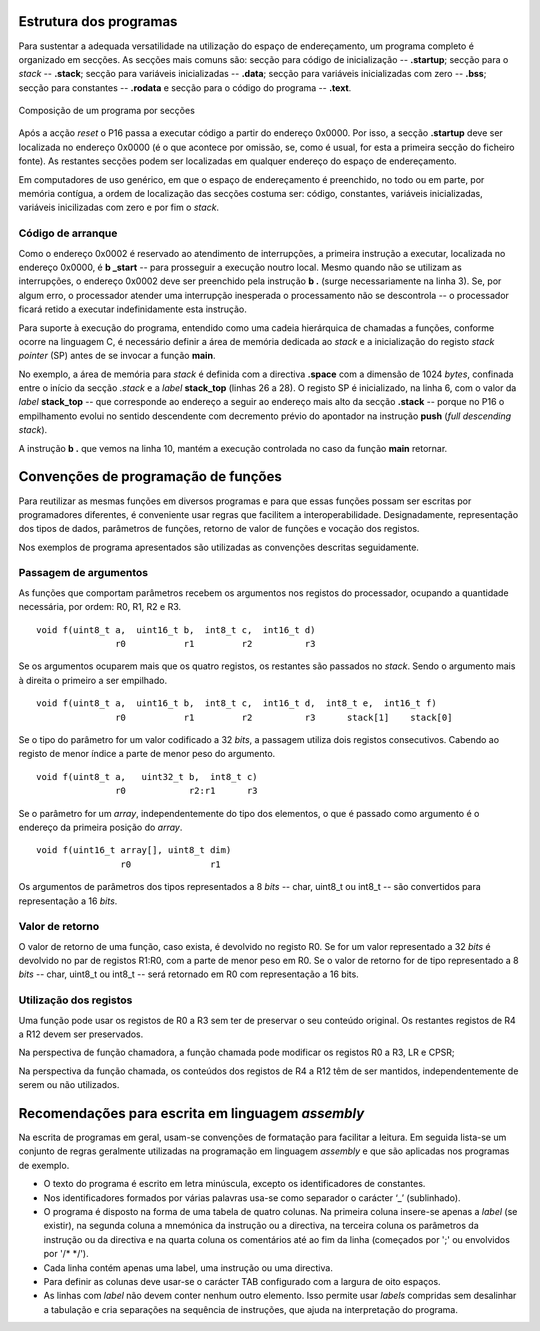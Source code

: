 Estrutura dos programas
=======================

Para sustentar a adequada versatilidade na utilização do espaço de endereçamento,
um programa completo é organizado em secções.
As secções mais comuns são: secção para código de inicialização -- **.startup**;
secção para o *stack* -- **.stack**; secção para variáveis inicializadas -- **.data**;
secção para variáveis inicializadas com zero -- **.bss**;
secção para constantes -- **.rodata**
e secção para o código do programa -- **.text**.

.. figure:: figures/program.png
   :name: program
   :align: center
   :scale: 12%

   Composição de um programa por secções

Após a acção *reset* o P16 passa a executar código a partir do endereço 0x0000.
Por isso, a secção **.startup** deve ser localizada no endereço 0x0000
(é o que acontece por omissão, se, como é usual,
for esta a primeira secção do ficheiro fonte).
As restantes secções podem ser localizadas em qualquer endereço do espaço de endereçamento.

Em computadores de uso genérico, em que o espaço de endereçamento é preenchido,
no todo ou em parte, por memória contígua,
a ordem de localização das secções costuma ser:
código, constantes, variáveis inicializadas, variáveis inicilizadas com zero
e por fim o *stack*.

.. _codigo de arranque:

Código de arranque
------------------

.. code-block:: asm
   :linenos:

   	.section .startup
   	b	_start
   	b	.

   _start:
   	ldr	sp, addressof_stack_top
   	mov	r0, pc
   	add	lr, r0, #4
   	ldr	pc, addressof_main
   	b	.

   addressof_stack_top:
   	.word	stack_top

   addressof_main:
   	.word	main

   	.data
   	;  ... variáveis do programa

   	.text
   main:
   	; ... código da função main
   	mov	pc, lr

   	.section	.stack
   	.space	1024
   stack_top:

Como o endereço 0x0002 é reservado ao atendimento de interrupções,
a primeira instrução a executar, localizada no endereço 0x0000,
é **b _start** -- para prosseguir a execução noutro local.
Mesmo quando não se utilizam as interrupções,
o endereço 0x0002 deve ser preenchido pela instrução **b .** (surge necessariamente na linha 3).
Se, por algum erro, o processador atender uma interrupção inesperada
o processamento não se descontrola -- o processador ficará retido a executar indefinidamente esta instrução.

Para suporte à execução do programa,
entendido como uma cadeia hierárquica de chamadas a funções,
conforme ocorre na linguagem C, é necessário definir a área de memória dedicada ao *stack*
e a inicialização do registo *stack pointer* (SP) antes de se invocar a função **main**.

No exemplo, a área de memória para *stack* é definida com a directiva **.space**
com a dimensão de 1024 *bytes*, confinada entre o início da secção *.stack*
e a *label* **stack_top** (linhas 26 a 28).
O registo SP é inicializado, na linha 6, com o valor da *label* **stack_top**
-- que corresponde ao endereço a seguir ao endereço mais alto da secção **.stack**
-- porque no P16 o empilhamento evolui no sentido descendente
com decremento prévio do apontador na instrução **push** (*full descending stack*).

A instrução **b .** que vemos na linha 10,
mantém a execução controlada no caso da função **main** retornar.

.. _convencoes de programacao de funcoes:

Convenções de programação de funções
====================================
Para reutilizar as mesmas funções em diversos programas
e para que essas funções possam ser escritas por programadores diferentes,
é conveniente usar regras que facilitem a interoperabilidade.
Designadamente, representação dos tipos de dados, parâmetros de funções, retorno de valor de funções e vocação dos registos.

Nos exemplos de programa apresentados são utilizadas as convenções descritas seguidamente.

Passagem de argumentos
----------------------

As funções que comportam parâmetros recebem os argumentos nos registos do processador,
ocupando a quantidade necessária, por ordem: R0, R1, R2 e R3. ::

   void f(uint8_t a,  uint16_t b,  int8_t c,  int16_t d)
                  r0           r1         r2          r3

Se os argumentos ocuparem mais que os quatro registos, os restantes são passados no *stack*.
Sendo o argumento mais à direita o primeiro a ser empilhado. ::

   void f(uint8_t a,  uint16_t b,  int8_t c,  int16_t d,  int8_t e,  int16_t f)
                  r0           r1         r2          r3      stack[1]    stack[0]

Se o tipo do parâmetro for um valor codificado a 32 *bits*,
a passagem utiliza dois registos consecutivos.
Cabendo ao registo de menor índice a parte de menor peso do argumento. ::

   void f(uint8_t a,   uint32_t b,  int8_t c)
                  r0            r2:r1      r3

Se o parâmetro for um *array*, independentemente do tipo dos elementos,
o que é passado como argumento é o endereço da primeira posição do *array*. ::

   void f(uint16_t array[], uint8_t dim)
                   r0               r1

Os argumentos de parâmetros dos tipos representados a 8 *bits*
-- char, uint8_t ou int8_t -- são convertidos para representação a 16 *bits*.


Valor de retorno
----------------

O valor de retorno de uma função, caso exista, é devolvido no registo R0.
Se for um valor representado a 32 *bits* é devolvido no par de registos R1:R0,
com a parte de menor peso em R0.
Se o valor de retorno for de tipo representado a 8 *bits* -- char, uint8_t ou int8_t
-- será retornado em R0 com representação a 16 bits.

Utilização dos registos
-----------------------

Uma função pode usar os registos de R0 a R3 sem ter de preservar o seu conteúdo original.
Os restantes registos de R4 a R12 devem ser preservados.

Na perspectiva de função chamadora, a função chamada pode modificar os registos R0 a R3, LR e CPSR;

Na perspectiva da função chamada, os conteúdos dos registos de R4 a R12 têm de ser mantidos,
independentemente de serem ou não utilizados.

Recomendações para escrita em linguagem *assembly*
==================================================

Na escrita de programas em geral, usam-se convenções de formatação para facilitar a leitura.
Em seguida lista-se um conjunto de regras geralmente utilizadas na programação em linguagem *assembly*
e que são aplicadas nos programas de exemplo.

* O texto do programa é escrito em letra minúscula,
  excepto os identificadores de constantes.

* Nos identificadores formados por várias palavras
  usa-se como separador o carácter ‘_’ (sublinhado).

* O programa é disposto na forma de uma tabela de quatro colunas.
  Na primeira coluna insere-se apenas a *label* (se existir),
  na segunda coluna a mnemónica da instrução ou a directiva,
  na terceira coluna os parâmetros da instrução ou da directiva
  e na quarta coluna os comentários até ao fim da linha
  (começados por \';\' ou envolvidos por \'/\* \*/\').

* Cada linha contém apenas uma label, uma instrução ou uma directiva.

* Para definir as colunas deve usar-se o carácter TAB
  configurado com a largura de oito espaços.

* As linhas com *label* não devem conter nenhum outro elemento.
  Isso permite usar *labels* compridas sem desalinhar a tabulação
  e cria separações na sequência de instruções,
  que ajuda na interpretação do programa.

